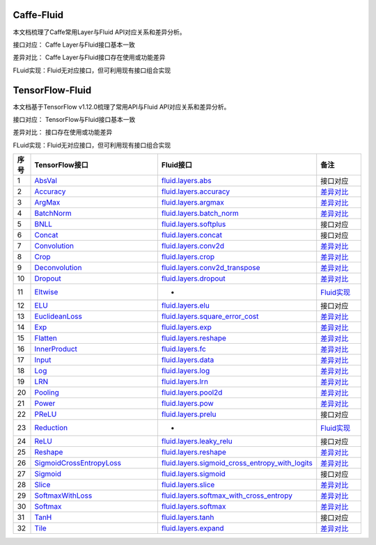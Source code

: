 .. _TensorFlow-FLuid:

#################
Caffe-Fluid
#################

本文档梳理了Caffe常用Layer与Fluid API对应关系和差异分析。  

接口对应： Caffe Layer与Fluid接口基本一致  

差异对比： Caffe Layer与Fluid接口存在使用或功能差异  

FLuid实现：Fluid无对应接口，但可利用现有接口组合实现  


.. _TensorFlow-FLuid:

#################
TensorFlow-Fluid
#################

.. _a link: http://example.com/

本文档基于TensorFlow v1.12.0梳理了常用API与Fluid API对应关系和差异分析。  

接口对应： TensorFlow与Fluid接口基本一致  

差异对比： 接口存在使用或功能差异  

FLuid实现：Fluid无对应接口，但可利用现有接口组合实现  


..  csv-table:: 
    :header: "序号", "TensorFlow接口", "Fluid接口", "备注"
    :widths: 1, 8, 8, 3

    "1", "`AbsVal <http://caffe.berkeleyvision.org/tutorial/layers/absval.html>`_", "`fluid.layers.abs <http://paddlepaddle.org/documentation/docs/zh/1.3/api_cn/layers_cn.html#permalink-182-abs>`_", "接口对应"
    "2", "`Accuracy <http://caffe.berkeleyvision.org/tutorial/layers/accuracy.html>`_", "`fluid.layers.accuracy <http://paddlepaddle.org/documentation/docs/zh/1.3/api_cn/layers_cn.html#permalink-253-accuracy>`_", "`差异对比 <Accuracy.md>`_"
    "3", "`ArgMax <http://caffe.berkeleyvision.org/tutorial/layers/argmax.html>`_", "`fluid.layers.argmax <http://paddlepaddle.org/documentation/docs/zh/1.3/api_cn/layers_cn.html#permalink-204-argmax>`_", "`差异对比 <ArgMax.md>`_"
    "4", "`BatchNorm <http://caffe.berkeleyvision.org/tutorial/layers/batchnorm.html>`_", "`fluid.layers.batch_norm <http://paddlepaddle.org/documentation/docs/zh/1.3/api_cn/layers_cn.html#permalink-36-batch_norm>`_", "`差异对比 <BatchNorm.md>`_"
    "5", "`BNLL <http://caffe.berkeleyvision.org/tutorial/layers/bnll.html>`_", "`fluid.layers.softplus <http://paddlepaddle.org/documentation/docs/zh/1.3/api_cn/layers_cn.html#permalink-194-softplus>`_", "接口对应"
    "6", "`Concat <http://caffe.berkeleyvision.org/tutorial/layers/concat.html>`_", "`fluid.layers.concat <http://paddlepaddle.org/documentation/docs/zh/1.3/api_cn/layers_cn.html#permalink-209-concat>`_", "接口对应"
    "7", "`Convolution <http://caffe.berkeleyvision.org/tutorial/layers/convolution.html>`_", "`fluid.layers.conv2d <http://paddlepaddle.org/documentation/docs/zh/1.3/api_cn/layers_cn.html#permalink-45-conv2d>`_", "`差异对比 <Convolution.md>`_"
    "8", "`Crop <http://caffe.berkeleyvision.org/tutorial/layers/crop.html>`_", "`fluid.layers.crop <http://paddlepaddle.org/documentation/docs/zh/1.3/api_cn/layers_cn.html#permalink-51-crop>`_", "`差异对比 <Crop.md>`_"
    "9", "`Deconvolution <http://caffe.berkeleyvision.org/tutorial/layers/deconvolution.html>`_", "`fluid.layers.conv2d_transpose <http://paddlepaddle.org/documentation/docs/zh/1.3/api_cn/layers_cn.html#permalink-46-conv2d_transpose>`_", "`差异对比 <Deconvolution.md>`_"
    "10", "`Dropout <http://caffe.berkeleyvision.org/tutorial/layers/dropout.html>`_", "`fluid.layers.dropout <http://paddlepaddle.org/documentation/docs/zh/1.3/api_cn/layers_cn.html#permalink-56-dropout>`_", "`差异对比 <Dropout.md>`_"
    "11", "`Eltwise <http://caffe.berkeleyvision.org/tutorial/layers/eltwise.html>`_", "-", "`Fluid实现 <Eltwise.md>`_"
    "12", "`ELU <http://caffe.berkeleyvision.org/tutorial/layers/elu.html>`_", "`fluid.layers.elu <http://paddlepaddle.org/documentation/docs/zh/1.3/api_cn/layers_cn.html#permalink-68-elu>`_", "接口对应"
    "13", "`EuclideanLoss <http://caffe.berkeleyvision.org/tutorial/layers/euclideanloss.html>`_", "`fluid.layers.square_error_cost <http://paddlepaddle.org/documentation/docs/zh/1.3/api_cn/layers_cn.html#permalink-167-square_error_cost>`_", "`差异对比 <EuclideanLoss.md>`_"
    "14", "`Exp <http://caffe.berkeleyvision.org/tutorial/layers/exp.html>`_", "`fluid.layers.exp <http://paddlepaddle.org/documentation/docs/zh/1.3/api_cn/layers_cn.html#permalink-186-exp>`_", "`差异对比 <Exp.md>`_"
    "15", "`Flatten <http://caffe.berkeleyvision.org/tutorial/layers/flatten.html>`_", "`fluid.layers.reshape <http://paddlepaddle.org/documentation/docs/zh/1.3/api_cn/layers_cn.html#permalink-72-reshape>`_", "`差异对比 <Flatten.md>`_"
    "16", "`InnerProduct <http://caffe.berkeleyvision.org/tutorial/layers/innerproduct.html>`_", "`fluid.layers.fc <http://paddlepaddle.org/documentation/docs/zh/1.3/api_cn/layers_cn.html#permalink-71-fc>`_", "`差异对比 <InnerProduct.md>`_"
    "17", "`Input <http://caffe.berkeleyvision.org/tutorial/layers/input.html>`_", "`fluid.layers.data <http://paddlepaddle.org/documentation/docs/zh/1.3/api_cn/layers_cn.html#permalink-20-data>`_", "`差异对比 <Input.md>`_"
    "18", "`Log <http://caffe.berkeleyvision.org/tutorial/layers/log.html>`_", "`fluid.layers.log <http://paddlepaddle.org/documentation/docs/zh/1.3/api_cn/layers_cn.html#permalink-93-log>`_", "`差异对比 <Log.md>`_"
    "19", "`LRN <http://caffe.berkeleyvision.org/tutorial/layers/lrn.html>`_", "`fluid.layers.lrn <http://paddlepaddle.org/documentation/docs/zh/1.3/api_cn/layers_cn.html#permalink-99-lrn>`_", "`差异对比 <LRN.md>`_"
    "20", "`Pooling <http://caffe.berkeleyvision.org/tutorial/layers/pooling.html>`_", "`fluid.layers.pool2d <http://paddlepaddle.org/documentation/docs/zh/1.3/api_cn/layers_cn.html#permalink-115-pool2d>`_", "`差异对比 <Pooling.md>`_"
    "21", "`Power <http://caffe.berkeleyvision.org/tutorial/layers/power.html>`_", "`fluid.layers.pow <http://paddlepaddle.org/documentation/docs/zh/1.3/api_cn/layers_cn.html#permalink-117-pow>`_", "`差异对比 <Power.md>`_"
    "22", "`PReLU <http://caffe.berkeleyvision.org/tutorial/layers/prelu.html>`_", "`fluid.layers.prelu <http://paddlepaddle.org/documentation/docs/zh/1.3/api_cn/layers_cn.html#permalink-118-prelu>`_", "接口对应"
    "23", "`Reduction <http://caffe.berkeleyvision.org/tutorial/layers/reduction.html>`_", "-", "`Fluid实现 <Reduction.md>`_"
    "24", "`ReLU <http://caffe.berkeleyvision.org/tutorial/layers/relu.html>`_", "`fluid.layers.leaky_relu <http://paddlepaddle.org/documentation/docs/zh/1.3/api_cn/layers_cn.html#permalink-128-relu>`_", "接口对应"
    "25", "`Reshape <http://caffe.berkeleyvision.org/tutorial/layers/reshape.html>`_", "`fluid.layers.reshape <http://paddlepaddle.org/documentation/docs/zh/1.3/api_cn/layers_cn.html#permalink-130-reshape>`_", "`差异对比 <Reshape.md>`_"
    "26", "`SigmoidCrossEntropyLoss <http://caffe.berkeleyvision.org/tutorial/layers/sigmoidcrossentropyloss.html>`_", "`fluid.layers.sigmoid_cross_entropy_with_logits <http://paddlepaddle.org/documentation/docs/zh/1.3/api_cn/layers_cn.html#permalink-158-sigmoid_cross_entropy_with_logits>`_", "`差异对比 <SigmoidCrossEntropyLoss.md>`_"
    "27", "`Sigmoid <http://caffe.berkeleyvision.org/tutorial/layers/sigmoid.html>`_", "`fluid.layers.sigmoid <http://paddlepaddle.org/documentation/docs/zh/1.3/api_cn/layers_cn.html#permalink-192-sigmoid>`_", "接口对应"
    "28", "`Slice <http://caffe.berkeleyvision.org/tutorial/layers/slice.html>`_", "`fluid.layers.slice <http://paddlepaddle.org/documentation/docs/zh/1.3/api_cn/layers_cn.html#permalink-160-slice>`_", "`差异对比 <Slice.md>`_"
    "29", "`SoftmaxWithLoss <http://caffe.berkeleyvision.org/tutorial/layers/softmaxwithloss.html>`_", "`fluid.layers.softmax_with_cross_entropy <http://paddlepaddle.org/documentation/docs/zh/1.3/api_cn/layers_cn.html#permalink-164-softmax_with_cross_entropy>`_", "`差异对比 <SofmaxWithLoss.md>`_"
    "30", "`Softmax <http://caffe.berkeleyvision.org/tutorial/layers/softmax.html>`_", "`fluid.layers.softmax <http://paddlepaddle.org/documentation/docs/zh/1.3/api_cn/layers_cn.html#permalink-163-softmax>`_", "`差异对比 <Sofmax.md>`_"
    "31", "`TanH <http://caffe.berkeleyvision.org/tutorial/layers/tanh.html>`_", "`fluid.layers.tanh <http://paddlepaddle.org/documentation/docs/zh/1.3/api_cn/layers_cn.html#permalink-199-tanh>`_", "接口对应"
    "32", "`Tile <http://caffe.berkeleyvision.org/tutorial/layers/tile.html>`_", "`fluid.layers.expand <http://paddlepaddle.org/documentation/docs/zh/1.3/api_cn/layers_cn.html#permalink-70-expand>`_", "`差异对比 <Tile.md>`_"

